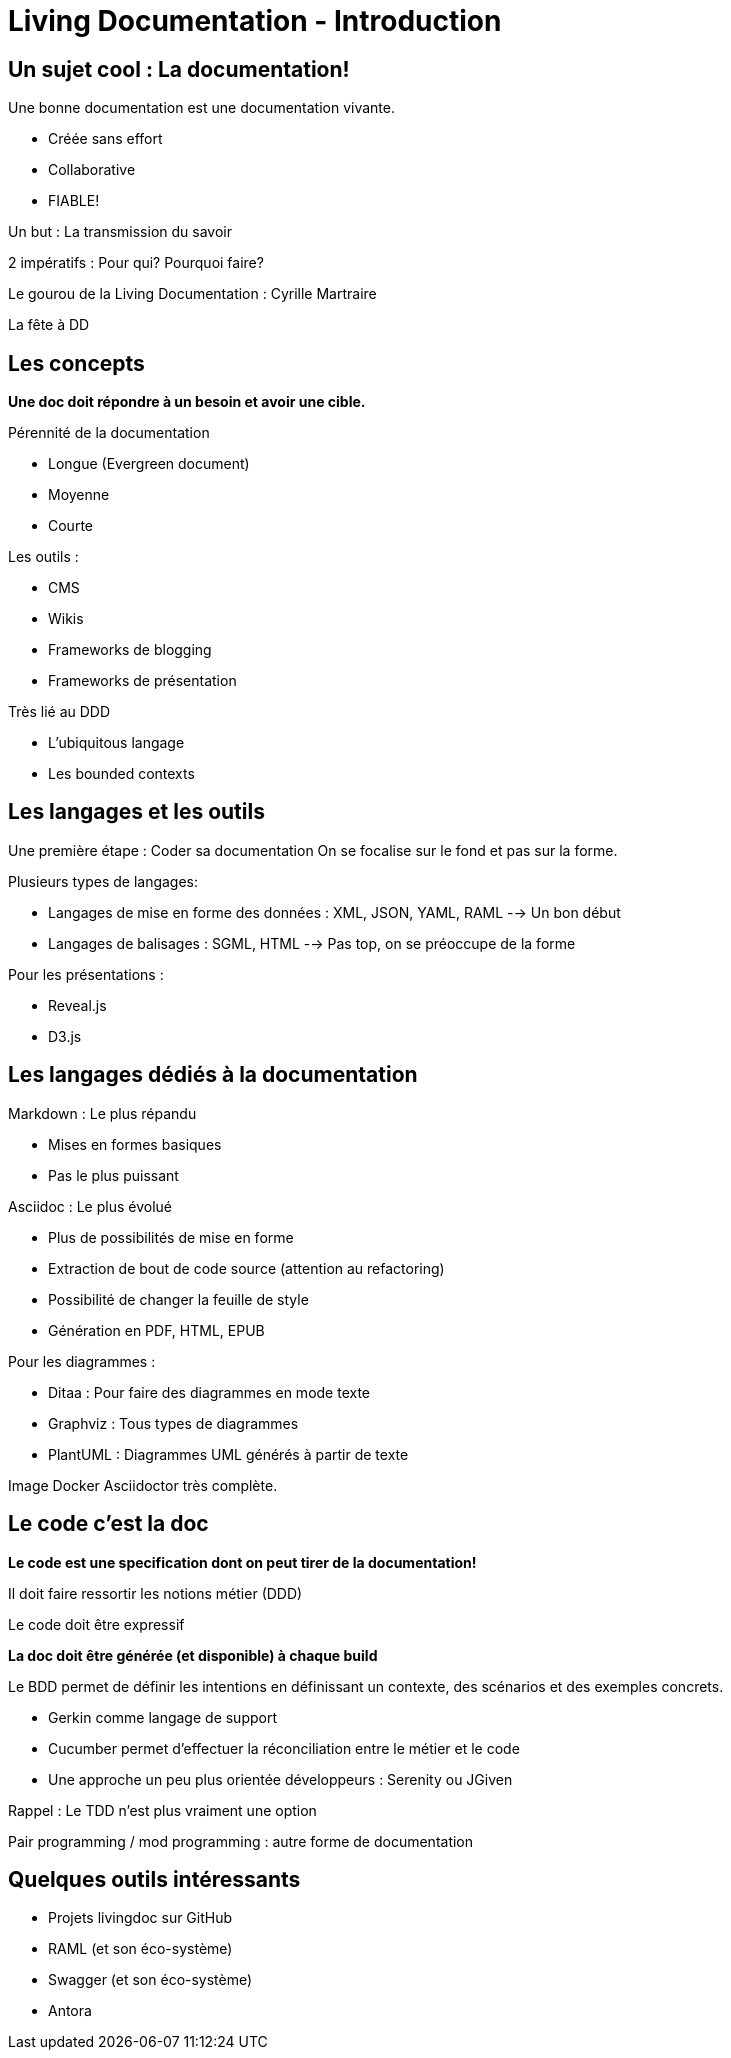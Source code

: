 = Living Documentation - Introduction
:experimental: 
:pdf-page-size: 9in x 6in 

== Un sujet cool : La documentation!

.Une bonne documentation est une documentation vivante.
- Créée sans effort
- Collaborative
- FIABLE!

Un but : La transmission du savoir

2 impératifs : Pour qui? Pourquoi faire?

Le gourou de la Living Documentation : Cyrille Martraire

La fête à DD

<<<

== Les concepts

*Une doc doit répondre à un besoin et avoir une cible.*

.Pérennité de la documentation
* Longue (Evergreen document)
* Moyenne
* Courte

.Les outils :
* CMS
* Wikis
* Frameworks de blogging
* Frameworks de présentation

.Très lié au DDD
* L'ubiquitous langage
* Les bounded contexts

<<<

== Les langages et les outils

Une première étape : Coder sa documentation
On se focalise sur le fond et pas sur la forme.

.Plusieurs types de langages:
* Langages de mise en forme des données : XML, JSON, YAML, RAML --> Un bon début
* Langages de balisages : SGML, HTML --> Pas top, on se préoccupe de la forme

.Pour les présentations :
* Reveal.js
* D3.js

<<<

== Les langages dédiés à la documentation

.Markdown : Le plus répandu
* Mises en formes basiques
* Pas le plus puissant

.Asciidoc : Le plus évolué
* Plus de possibilités de mise en forme
* Extraction de bout de code source (attention au refactoring)
* Possibilité de changer la feuille de style
* Génération en PDF, HTML, EPUB

.Pour les diagrammes :
* Ditaa : Pour faire des diagrammes en mode texte
* Graphviz : Tous types de diagrammes
* PlantUML : Diagrammes UML générés à partir de texte

Image Docker Asciidoctor très complète.

<<<

== Le code c'est la doc

*Le code est une specification dont on peut tirer de la documentation!*

Il doit faire ressortir les notions métier (DDD)

Le code doit être expressif

*La doc doit être générée (et disponible) à chaque build*

.Le BDD permet de définir les intentions en définissant un contexte, des scénarios et des exemples concrets.
* Gerkin comme langage de support
* Cucumber permet d'effectuer la réconciliation entre le métier et le code
* Une approche un peu plus orientée développeurs : Serenity ou JGiven

Rappel : Le TDD n'est plus vraiment une option

Pair programming / mod programming : autre forme de documentation

<<<

== Quelques outils intéressants

- Projets livingdoc sur GitHub

- RAML (et son éco-système)

- Swagger (et son éco-système)

- Antora
